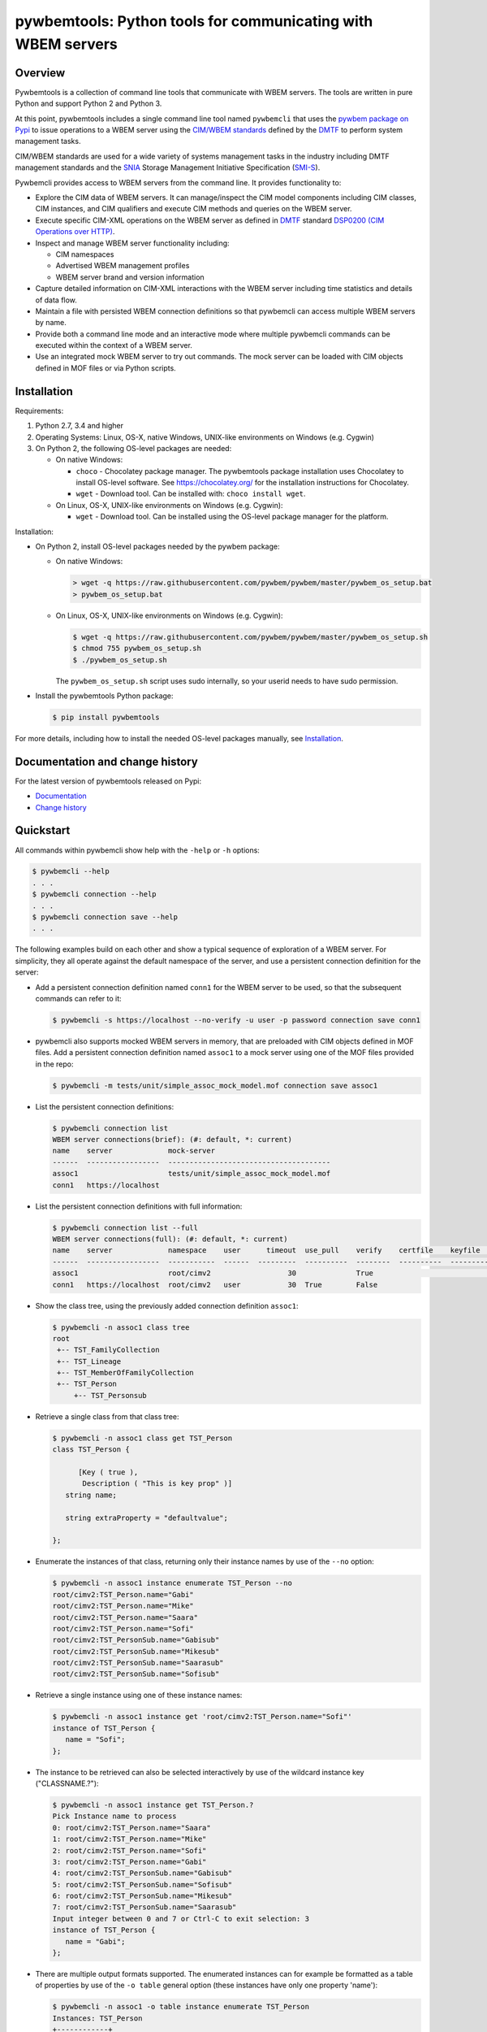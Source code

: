 pywbemtools: Python tools for communicating with WBEM servers
=============================================================

.. image:: https://badge.fury.io/py/pywbemtools.svg
    :target: https://pypi.python.org/pypi/pywbemtools/
    :alt: PyPI version

.. image:: https://github.com/pywbem/pywbemtools/workflows/test/badge.svg?branch=master
    :target: https://github.com/pywbem/pywbemtools/actions/
    :alt: Actions status

.. image:: https://readthedocs.org/projects/pywbemtools/badge/?version=latest
    :target: https://readthedocs.org/projects/pywbemtools/builds/
    :alt: ReadTheDocs status

.. image:: https://coveralls.io/repos/github/pywbem/pywbemtools/badge.svg?branch=master
    :target: https://coveralls.io/github/pywbem/pywbemtools?branch=master
    :alt: Coveralls result

.. image:: https://img.shields.io/pypi/pyversions/pywbemtools.svg?color=brightgreen
    :target: https://pypi.python.org/pypi/pywbemtools/
    :alt: Supported Python


Overview
--------

Pywbemtools is a collection of command line tools that communicate with WBEM
servers. The tools are written in pure Python and support Python 2 and Python
3.

At this point, pywbemtools includes a single command line tool named
``pywbemcli`` that uses the `pywbem package on Pypi`_ to issue operations to a
WBEM server using the `CIM/WBEM standards`_ defined by the `DMTF`_ to perform
system management tasks.

CIM/WBEM standards are used for a wide variety of systems management tasks
in the industry including DMTF management standards and the `SNIA`_
Storage Management Initiative Specification (`SMI-S`_).

Pywbemcli provides access to WBEM servers from the command line.
It provides functionality to:

* Explore the CIM data of WBEM servers. It can manage/inspect the CIM model
  components including CIM classes, CIM instances, and CIM qualifiers and
  execute CIM methods and queries on the WBEM server.

* Execute specific CIM-XML operations on the WBEM server as defined in `DMTF`_
  standard `DSP0200 (CIM Operations over HTTP)`_.

* Inspect and manage WBEM server functionality including:

  * CIM namespaces
  * Advertised WBEM management profiles
  * WBEM server brand and version information

* Capture detailed information on CIM-XML interactions with the WBEM server
  including time statistics and details of data flow.

* Maintain a file with persisted WBEM connection definitions so that pywbemcli
  can access multiple WBEM servers by name.

* Provide both a command line mode and an interactive mode where multiple
  pywbemcli commands can be executed within the context of a WBEM server.

* Use an integrated mock WBEM server to try out commands. The mock server
  can be loaded with CIM objects defined in MOF files or via Python scripts.


Installation
------------

Requirements:

1. Python 2.7, 3.4 and higher

2. Operating Systems: Linux, OS-X, native Windows, UNIX-like environments on
   Windows (e.g. Cygwin)

3. On Python 2, the following OS-level packages are needed:

   * On native Windows:

     - ``choco`` - Chocolatey package manager. The pywbemtools package installation
       uses Chocolatey to install OS-level software. See https://chocolatey.org/
       for the installation instructions for Chocolatey.

     - ``wget`` - Download tool. Can be installed with: ``choco install wget``.

   * On Linux, OS-X, UNIX-like environments on Windows (e.g. Cygwin):

     - ``wget`` - Download tool. Can be installed using the OS-level package
       manager for the platform.

Installation:

* On Python 2, install OS-level packages needed by the pywbem package:

  - On native Windows:

    .. code-block:: bash

        > wget -q https://raw.githubusercontent.com/pywbem/pywbem/master/pywbem_os_setup.bat
        > pywbem_os_setup.bat

  - On Linux, OS-X, UNIX-like environments on Windows (e.g. Cygwin):

    .. code-block:: bash

        $ wget -q https://raw.githubusercontent.com/pywbem/pywbem/master/pywbem_os_setup.sh
        $ chmod 755 pywbem_os_setup.sh
        $ ./pywbem_os_setup.sh

    The ``pywbem_os_setup.sh`` script uses sudo internally, so your userid
    needs to have sudo permission.

* Install the pywbemtools Python package:

  .. code-block:: bash

      $ pip install pywbemtools

For more details, including how to install the needed OS-level packages
manually, see `Installation`_.


Documentation and change history
--------------------------------

For the latest version of pywbemtools released on Pypi:

* `Documentation`_
* `Change history`_


Quickstart
----------

All commands within pywbemcli show help with the ``-help`` or ``-h`` options:

.. code-block:: text

    $ pywbemcli --help
    . . .
    $ pywbemcli connection --help
    . . .
    $ pywbemcli connection save --help
    . . .

The following examples build on each other and show a typical sequence of
exploration of a WBEM server. For simplicity, they all operate against the
default namespace of the server, and use a persistent connection definition for
the server:

* Add a persistent connection definition named ``conn1`` for the WBEM server to
  be used, so that the subsequent commands can refer to it:

  .. code-block:: text

      $ pywbemcli -s https://localhost --no-verify -u user -p password connection save conn1

* pywbemcli also supports mocked WBEM servers in memory, that are preloaded
  with CIM objects defined in MOF files. Add a persistent connection definition
  named ``assoc1`` to a mock server using one of the MOF files provided in
  the repo:

  .. code-block:: text

      $ pywbemcli -m tests/unit/simple_assoc_mock_model.mof connection save assoc1

* List the persistent connection definitions:

  .. code-block:: text

      $ pywbemcli connection list
      WBEM server connections(brief): (#: default, *: current)
      name    server             mock-server
      ------  -----------------  --------------------------------------
      assoc1                     tests/unit/simple_assoc_mock_model.mof
      conn1   https://localhost

* List the persistent connection definitions with full information:

  .. code-block:: text

      $ pywbemcli connection list --full
      WBEM server connections(full): (#: default, *: current)
      name    server             namespace    user      timeout  use_pull    verify    certfile    keyfile    mock-server
      ------  -----------------  -----------  ------  ---------  ----------  --------  ----------  ---------  --------------------------------------
      assoc1                     root/cimv2                  30              True                             tests/unit/simple_assoc_mock_model.mof
      conn1   https://localhost  root/cimv2   user           30  True        False

* Show the class tree, using the previously added connection definition ``assoc1``:

  .. code-block:: text

      $ pywbemcli -n assoc1 class tree
      root
       +-- TST_FamilyCollection
       +-- TST_Lineage
       +-- TST_MemberOfFamilyCollection
       +-- TST_Person
           +-- TST_Personsub

* Retrieve a single class from that class tree:

  .. code-block:: text

      $ pywbemcli -n assoc1 class get TST_Person
      class TST_Person {

            [Key ( true ),
             Description ( "This is key prop" )]
         string name;

         string extraProperty = "defaultvalue";

      };

* Enumerate the instances of that class, returning only their instance names
  by use of the ``--no`` option:

  .. code-block:: text

      $ pywbemcli -n assoc1 instance enumerate TST_Person --no
      root/cimv2:TST_Person.name="Gabi"
      root/cimv2:TST_Person.name="Mike"
      root/cimv2:TST_Person.name="Saara"
      root/cimv2:TST_Person.name="Sofi"
      root/cimv2:TST_PersonSub.name="Gabisub"
      root/cimv2:TST_PersonSub.name="Mikesub"
      root/cimv2:TST_PersonSub.name="Saarasub"
      root/cimv2:TST_PersonSub.name="Sofisub"

* Retrieve a single instance using one of these instance names:

  .. code-block:: text

      $ pywbemcli -n assoc1 instance get 'root/cimv2:TST_Person.name="Sofi"'
      instance of TST_Person {
         name = "Sofi";
      };

* The instance to be retrieved can also be selected interactively by use of
  the wildcard instance key ("CLASSNAME.?"):

  .. code-block:: text

      $ pywbemcli -n assoc1 instance get TST_Person.?
      Pick Instance name to process
      0: root/cimv2:TST_Person.name="Saara"
      1: root/cimv2:TST_Person.name="Mike"
      2: root/cimv2:TST_Person.name="Sofi"
      3: root/cimv2:TST_Person.name="Gabi"
      4: root/cimv2:TST_PersonSub.name="Gabisub"
      5: root/cimv2:TST_PersonSub.name="Sofisub"
      6: root/cimv2:TST_PersonSub.name="Mikesub"
      7: root/cimv2:TST_PersonSub.name="Saarasub"
      Input integer between 0 and 7 or Ctrl-C to exit selection: 3
      instance of TST_Person {
         name = "Gabi";
      };

* There are multiple output formats supported. The enumerated instances can for
  example be formatted as a table of properties by use of the ``-o table``
  general option (these instances have only one property 'name'):

  .. code-block:: text

      $ pywbemcli -n assoc1 -o table instance enumerate TST_Person
      Instances: TST_Person
      +------------+
      | name       |
      |------------|
      | "Gabi"     |
      | "Mike"     |
      | "Saara"    |
      | "Sofi"     |
      | "Gabisub"  |
      | "Mikesub"  |
      | "Saarasub" |
      | "Sofisub"  |
      +------------+

* Traverse all associations starting from a specific instance that is selected
  interactively:

  .. code-block:: text

      $ pywbemcli -n assoc1 -o table instance associators TST_Person.?
      Pick Instance name to process
      0: root/cimv2:TST_Person.name="Saara"
      1: root/cimv2:TST_Person.name="Mike"
      2: root/cimv2:TST_Person.name="Sofi"
      3: root/cimv2:TST_Person.name="Gabi"
      4: root/cimv2:TST_PersonSub.name="Gabisub"
      5: root/cimv2:TST_PersonSub.name="Sofisub"
      6: root/cimv2:TST_PersonSub.name="Mikesub"
      7: root/cimv2:TST_PersonSub.name="Saarasub"
      Input integer between 0 and 7 or Ctrl-C to exit selection: 1
      Instances: TST_FamilyCollection
      +-----------+
      | name      |
      |-----------|
      | "Family2" |
      | "Gabi"    |
      | "Sofi"    |
      +-----------+

Other operations against WBEM servers include getting information on namespaces,
the Interop namespace, WBEM server brand information, or the advertised
management profiles:

* Show the Interop namespace of the server:

  .. code-block:: text

      $ pywbemcli -n conn1 server interop
      Server Interop Namespace:
      Namespace Name
      ----------------
      root/PG_InterOp

* List the advertised management profiles:

  .. code-block:: text

      $ pywbemcli -n conn1 server profiles --organization DMTF
      Advertised management profiles:
      +----------------+----------------------+-----------+
      | Organization   | Registered Name      | Version   |
      |----------------+----------------------+-----------|
      | DMTF           | CPU                  | 1.0.0     |
      | DMTF           | Computer System      | 1.0.0     |
      | DMTF           | Ethernet Port        | 1.0.0     |
      | DMTF           | Fan                  | 1.0.0     |
      | DMTF           | Indications          | 1.1.0     |
      | DMTF           | Profile Registration | 1.0.0     |
      +----------------+----------------------+-----------+

Pywbemcli can also be executed in the interactive (REPL) mode by executing it
without entering a command or by using the command ``repl``. In this mode
the command line prompt is ``pywbemcli>``, the WBEM server connection is
maintained between commands and the general options apply to all commands
executed:

.. code-block:: text

    $ pywbemcli -n conn1
    Enter 'help' for help, <CTRL-D> or ':q' to exit pywbemcli.
    pywbemcli> server brand

    Server Brand:
    WBEM Server Brand
    -------------------
    OpenPegasus
    pywbemcli> server interop

    Server Interop Namespace:
    Namespace Name
    ----------------
    root/PG_InterOp
    pywbemcli> :q


Project Planning
----------------

For each upcoming release, the bugs and feature requests that are planned to
be addressed in that release are listed in the `pywbemtools issue tracker`_
with an according milestone set that identifies the target release.
The due date on the milestone definition is the planned release date.
There is usually also an issue that sets out the major goals for an upcoming
release.


Contributing
------------

For information on how to contribute to this project, see `Contributing`_.


License
-------

The pywbemtools package is licensed under the `Apache 2.0 License`_.


.. _Documentation: https://pywbemtools.readthedocs.io/en/stable/
.. _Installation: https://pywbemtools.readthedocs.io/en/stable/introduction.html#installation
.. _Contributing: https://pywbemtools.readthedocs.io/en/stable/development.html#contributing
.. _Change history: https://pywbemtools.readthedocs.io/en/stable/changes.html
.. _pywbemtools issue tracker: https://github.com/pywbem/pywbemtools/issues
.. _pywbem package on Pypi: https://pypi.org/project/pywbem/
.. _DMTF: https://www.dmtf.org/
.. _CIM/WBEM standards: https://www.dmtf.org/standards/wbem/
.. _DSP0200 (CIM Operations over HTTP): https://www.dmtf.org/sites/default/files/standards/documents/DSP0200_1.4.0.pdf
.. _SNIA: https://www.snia.org/
.. _SMI-S: https://www.snia.org/forums/smi/tech_programs/smis_home
.. _Apache 2.0 License: https://github.com/pywbem/pywbemtools/tree/master/LICENSE.txt

